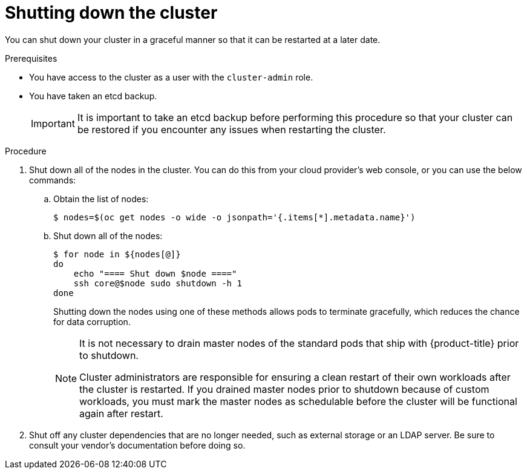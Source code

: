 // Module included in the following assemblies:
//
// * backup_and_restore/graceful-cluster-shutdown.adoc

[id="graceful-shutdown_{context}"]
= Shutting down the cluster

You can shut down your cluster in a graceful manner so that it can be restarted at a later date.

.Prerequisites

* You have access to the cluster as a user with the `cluster-admin` role.
* You have taken an etcd backup.
+
[IMPORTANT]
====
It is important to take an etcd backup before performing this procedure so that your cluster can be restored if you encounter any issues when restarting the cluster.
====

.Procedure

. Shut down all of the nodes in the cluster. You can do this from your cloud provider's web console, or you can use the below commands:

.. Obtain the list of nodes:
+
[source,terminal]
----
$ nodes=$(oc get nodes -o wide -o jsonpath='{.items[*].metadata.name}')
----

.. Shut down all of the nodes:
+
[source,terminal]
----
$ for node in ${nodes[@]}
do
    echo "==== Shut down $node ===="
    ssh core@$node sudo shutdown -h 1
done
----
+
Shutting down the nodes using one of these methods allows pods to terminate gracefully, which reduces the chance for data corruption.
+
[NOTE]
====
It is not necessary to drain master nodes of the standard pods that ship with {product-title} prior to shutdown.

Cluster administrators are responsible for ensuring a clean restart of their own workloads after the cluster is restarted. If you drained master nodes prior to shutdown because of custom workloads, you must mark the master nodes as schedulable before the cluster will be functional again after restart.
====

. Shut off any cluster dependencies that are no longer needed, such as external storage or an LDAP server. Be sure to consult your vendor's documentation before doing so.
